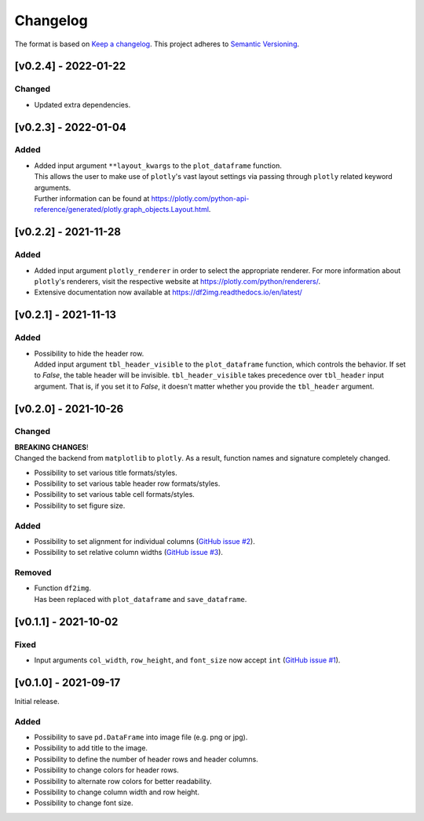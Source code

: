 *********
Changelog
*********

The format is based on `Keep a changelog <https://keepachangelog.com/de/1.0.0/>`_.
This project adheres to `Semantic Versioning <https://semver.org/>`_.


[v0.2.4] - 2022-01-22
=====================

Changed
-------
- Updated extra dependencies.


[v0.2.3] - 2022-01-04
=====================

Added
-----
- | Added input argument ``**layout_kwargs`` to the ``plot_dataframe`` function.
  | This allows the user to make use of ``plotly``'s vast layout settings via passing through ``plotly`` related keyword arguments.
  | Further information can be found at https://plotly.com/python-api-reference/generated/plotly.graph_objects.Layout.html.


[v0.2.2] - 2021-11-28
=====================

Added
-----
- Added input argument ``plotly_renderer`` in order to select the appropriate renderer. For more information about
  ``plotly``'s renderers, visit the respective website at https://plotly.com/python/renderers/.
- Extensive documentation now available at https://df2img.readthedocs.io/en/latest/


[v0.2.1] - 2021-11-13
=====================

Added
-----
- | Possibility to hide the header row.
  | Added input argument ``tbl_header_visible`` to the ``plot_dataframe`` function, which controls the behavior. If set to `False`, the table header will
    be invisible. ``tbl_header_visible`` takes precedence over ``tbl_header`` input argument. That is, if you set it to
    `False`, it doesn't matter whether you provide the ``tbl_header`` argument.


[v0.2.0] - 2021-10-26
=====================

Changed
-------
| **BREAKING CHANGES**!
| Changed the backend from ``matplotlib`` to ``plotly``. As a result, function names and signature completely changed.

- Possibility to set various title formats/styles.
- Possibility to set various table header row formats/styles.
- Possibility to set various table cell formats/styles.
- Possibility to set figure size.

Added
-----
- Possibility to set alignment for individual columns
  (`GitHub issue #2 <https://github.com/andreas-vester/df2img/issues/2>`_).
- Possibility to set relative column widths (`GitHub issue #3 <https://github.com/andreas-vester/df2img/issues/3>`_).

Removed
-------
- | Function ``df2img``.
  | Has been replaced with ``plot_dataframe`` and ``save_dataframe``.


[v0.1.1] - 2021-10-02
=====================

Fixed
-----
- Input arguments ``col_width``, ``row_height``, and ``font_size`` now accept ``int``
  (`GitHub issue #1 <https://github.com/andreas-vester/df2img/issues/1>`_).


[v0.1.0] - 2021-09-17
=====================

Initial release.

Added
-----
- Possibility to save ``pd.DataFrame`` into image file (e.g. png or jpg).
- Possibility to add title to the image.
- Possibility to define the number of header rows and header columns.
- Possibility to change colors for header rows.
- Possibility to alternate row colors for better readability.
- Possibility to change column width and row height.
- Possibility to change font size.